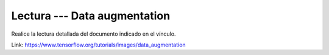 Lectura --- Data augmentation
^^^^^^^^^^^^^^^^^^^^^^^^^^^^^^^^^^^^^^^^^^^^^^^^^^^^^^^^^^^^^^^^^^^^^^^^^^^^^^^

Realice la lectura detallada del documento indicado en el vínculo.

Link: https://www.tensorflow.org/tutorials/images/data_augmentation

